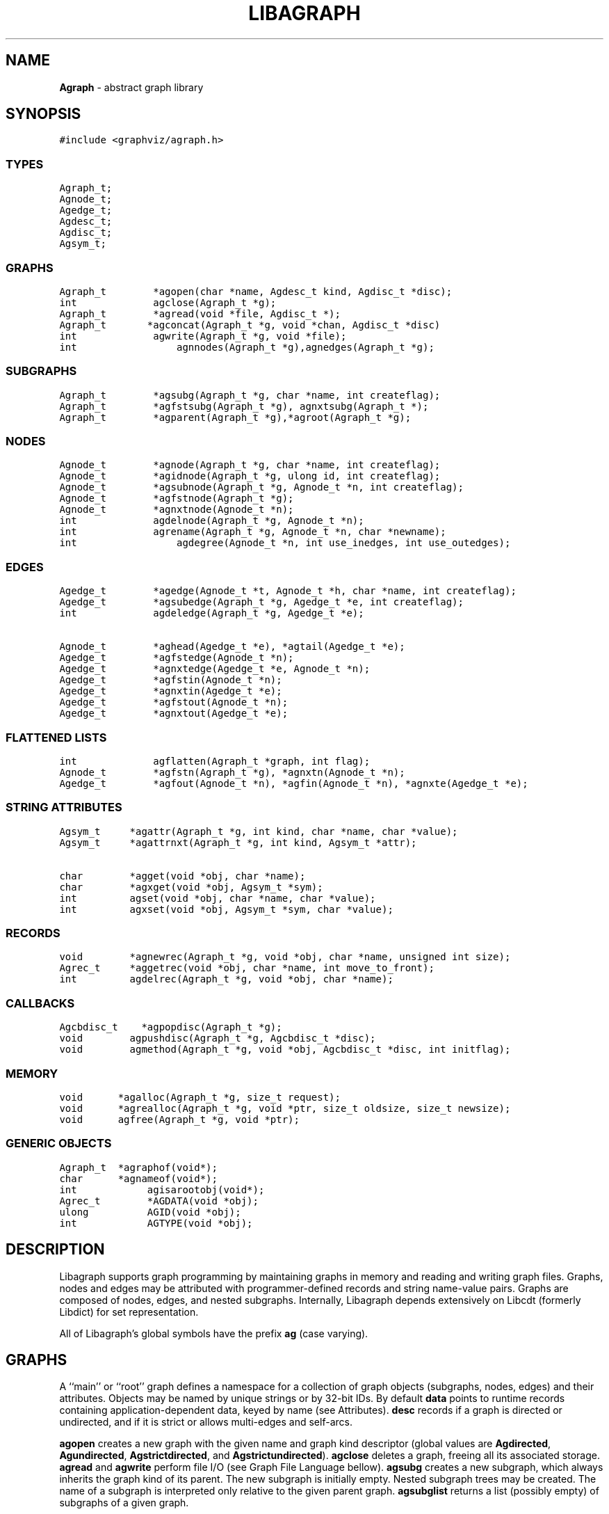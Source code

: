 .de P0
.nf
\f5
..
.de P1
\fP
.fi
..
.de Ss
.fl
.ne 2
.SS "\\$1"
..
.TH LIBAGRAPH 3 "8 MARCH 1996"
.SH "NAME"
\fBAgraph\fR \- abstract graph library
.SH "SYNOPSIS"
."ta .75i 1.5i 2.25i 3i 3.75i 4.5i 5.25i 6i
.PP
.nf
.P0
#include <graphviz/agraph.h>
.P1
.Ss "TYPES"
.P0
Agraph_t;
Agnode_t;
Agedge_t;
Agdesc_t;
Agdisc_t;
Agsym_t;
.P1
.Ss "GRAPHS"
.P0
Agraph_t        *agopen(char *name, Agdesc_t kind, Agdisc_t *disc);
int             agclose(Agraph_t *g);
Agraph_t        *agread(void *file, Agdisc_t *);
Agraph_t		*agconcat(Agraph_t *g, void *chan, Agdisc_t *disc)
int             agwrite(Agraph_t *g, void *file);
int				agnnodes(Agraph_t *g),agnedges(Agraph_t *g);
.Ss "SUBGRAPHS"
.P0
Agraph_t        *agsubg(Agraph_t *g, char *name, int createflag);
Agraph_t        *agfstsubg(Agraph_t *g), agnxtsubg(Agraph_t *);
Agraph_t        *agparent(Agraph_t *g),*agroot(Agraph_t *g);
.P1
.Ss "NODES"
.P0
Agnode_t        *agnode(Agraph_t *g, char *name, int createflag);
Agnode_t        *agidnode(Agraph_t *g, ulong id, int createflag);
Agnode_t        *agsubnode(Agraph_t *g, Agnode_t *n, int createflag);
Agnode_t        *agfstnode(Agraph_t *g);
Agnode_t        *agnxtnode(Agnode_t *n);
int             agdelnode(Agraph_t *g, Agnode_t *n);
int             agrename(Agraph_t *g, Agnode_t *n, char *newname);
int				agdegree(Agnode_t *n, int use_inedges, int use_outedges);
.P1
.Ss "EDGES"
.P0
Agedge_t        *agedge(Agnode_t *t, Agnode_t *h, char *name, int createflag);
Agedge_t        *agsubedge(Agraph_t *g, Agedge_t *e, int createflag);
int             agdeledge(Agraph_t *g, Agedge_t *e);

Agnode_t        *aghead(Agedge_t *e), *agtail(Agedge_t *e);
Agedge_t        *agfstedge(Agnode_t *n);
Agedge_t        *agnxtedge(Agedge_t *e, Agnode_t *n);
Agedge_t        *agfstin(Agnode_t *n);
Agedge_t        *agnxtin(Agedge_t *e);
Agedge_t        *agfstout(Agnode_t *n);
Agedge_t        *agnxtout(Agedge_t *e);
.Ss "FLATTENED LISTS"
.P0
int             agflatten(Agraph_t *graph, int flag);
Agnode_t        *agfstn(Agraph_t *g), *agnxtn(Agnode_t *n);
Agedge_t        *agfout(Agnode_t *n), *agfin(Agnode_t *n), *agnxte(Agedge_t *e);
.P1
.Ss "STRING ATTRIBUTES"
.P0
Agsym_t     *agattr(Agraph_t *g, int kind, char *name, char *value);
Agsym_t     *agattrnxt(Agraph_t *g, int kind, Agsym_t *attr);

char        *agget(void *obj, char *name);
char        *agxget(void *obj, Agsym_t *sym);
int         agset(void *obj, char *name, char *value);
int         agxset(void *obj, Agsym_t *sym, char *value);
.P1
.Ss "RECORDS"
.P0
void        *agnewrec(Agraph_t *g, void *obj, char *name, unsigned int size);
Agrec_t     *aggetrec(void *obj, char *name, int move_to_front);
int         agdelrec(Agraph_t *g, void *obj, char *name);
.P1
.Ss "CALLBACKS"
.P0
Agcbdisc_t    *agpopdisc(Agraph_t *g);
void        agpushdisc(Agraph_t *g, Agcbdisc_t *disc);
void        agmethod(Agraph_t *g, void *obj, Agcbdisc_t *disc, int initflag);
.P1
.Ss "MEMORY"
.P0
void		*agalloc(Agraph_t *g, size_t request);
void		*agrealloc(Agraph_t *g, void *ptr, size_t oldsize, size_t newsize);
void		agfree(Agraph_t *g, void *ptr);
.P1
.Ss "GENERIC OBJECTS"
.P0
Agraph_t	*agraphof(void*);
char		*agnameof(void*);
int			agisarootobj(void*);
Agrec_t		*AGDATA(void *obj);
ulong		AGID(void *obj);
int			AGTYPE(void *obj);
.P1
.SH "DESCRIPTION"
Libagraph supports graph programming by maintaining graphs in memory
and reading and writing graph files.  Graphs, nodes and edges
may be attributed with programmer-defined records and string
name-value pairs.
Graphs are composed of nodes, edges, and nested subgraphs.
Internally, Libagraph depends extensively on Libcdt (formerly
Libdict) for set representation.
.PP
All of Libagraph's global symbols have the prefix \fBag\fR (case varying).
.SH "GRAPHS"
.PP
A ``main'' or ``root'' graph defines a namespace for a collection of
graph objects (subgraphs, nodes, edges) and their attributes.
Objects may be named by unique strings or by 32-bit IDs.
By default \fBdata\fP points to runtime records containing
application-dependent data, keyed by name (see Attributes).
\fBdesc\fP records if a graph is directed or undirected, and if it is strict
or allows multi-edges and self-arcs.
.PP
\fBagopen\fP creates a new graph with the given name and graph kind
descriptor (global values are \fBAgdirected\fP, \fBAgundirected\fP,
\fBAgstrictdirected\fP, and \fBAgstrictundirected\fP).
\fBagclose\fP deletes a graph, freeing all its associated
storage.  \fBagread\fP and \fBagwrite\fP perform file I/O 
(see Graph File Language bellow).  \fBagsubg\fP creates a new subgraph,
which always inherits the graph kind of its parent.  The new subgraph is
initially empty.  Nested subgraph trees may be created.  The name of
a subgraph is interpreted only relative to the given parent graph.
\fBagsubglist\fP returns a list (possibly empty) of subgraphs of
a given graph.
.PP
By default, nodes are kept in ordered sets in \fBn_dict\fP,
allowing efficient random access to insert, find, and delete nodes.
Similarly the edges of each node are kept in ordered sets.
The sets are maintained as splay tree dictionaries.
\fBagflatten\fP allows flattening trees into linked lists,
which may thereafter be traversed very quickly without function
calls for low overhead in critical sections of code.
In this mode, sets are locked to prevent updates or random access searches,
though it is still legal to call Libagraph to scan lists sequentially.
The flag argument requests flattening and locking (if boolean true),
or unlocking (if false).  
In-line functions or macros for list traversal are given below
under Nodes and Edges.  Note that flattening a graph does not
automatically flatten its subgraphs.
.PP
\fBagnnodes\fP, \fBagnedges\fP, and \fBagdegree\fP return the
cardinalities of node and edge sets.  The latter takes flags
to select in-edges, out-edges, or both.
.PP
\fBAgdisc_t\fP specifies callbacks invoked when initializing,
modifying, or finalizinf graph objects.  (Casual users can ignore 
the following.) Disciplines are kept on a stack.  Libagraph automatically
calls the methods on the stack, top-down.  A method can obtain its
data (closure) via \f5aggetuserptr\fP.
.PP
When Libagraph is compiled with Vmalloc, each graph has its own heap.
Programmers may allocate application-dependent data within the
same heap as the rest of the graph.  The advantage is that
a graph can be deleted by atomically freeing its entire heap
without scanning each individual node and edge.
.SH "NODES"
A node is identified uniquely by name and graph pointer.
Node pointers are not unique\(em separate node structs are created
per subgraph.  Name pointers are unique, though, because each
graph has its own shared string pool.
.PP
\fBagnode\fP searches in a graph or subgraph for a node
with the given name, and returns it if found.
If not found, if \fBcreateflag\fP is boolean true
a new node is created and returned, otherwise a nil
pointer is returned.
\fBagsubnode\fP takes an existing node as a template,
usually to find or insert a node in a subgraph.

The default ordering of nodes is by order of creation (sequence).
Internally, Libagraph switches between ID searching and sequence
ordering as necessary.  \fBagfstnode\fP and
\fBagnxtnode\fP are the usual functions for scanning
node lists.  When node sets are flattened it is permissible to
call \fBagfstnode\fP and \fBagnxtnode\fP, but conflicting
attempts to insert, delete, or search for nodes cause a runtime error.
.SH "EDGES"
.PP
An abstract edge is represented by two edge structs.
There is one pointing to each terminal node, and 
residing in an edge list of the opposite node.
The object tag distinguishes between these otherwise
symmetric records, to allow obtaining head and tail.
If a graph has multi-edges between the same nodes,
the name field serves as a secondary key.

\fBagedge\fP searches in a graph of subgraph for an
edge between the given endpoints (with an optional
multi-edge selector name) and returns it if found.
Otherwise, if \fBcreateflag\fP is boolean true,
a new edge is created and returned: otherwise
a nil pointer is returned.  If the \fBname\fP 
is \f5(char*)0\fP then an anonymous internal
value is generated.
\fBagfstin\fP, \fBagnxtint\fP, \fBagfstout\fP, and 
\fBagnxtout\fP visit directed in- and out- edge lists,
and ordinarily apply only in directed graphs.
\fBagfstedge\fP and \fBagnxtedge\fP visit all edges
incident to a node.  In traversing lists, \f5e->node\fP
always points to the ``other'' node of the edge,
To resolve ambiguity between in- and out-edge structs,
\fBaghead\fP and \fBagtail\fP are macros or inline
functions to find endpoints by checking object tags.
\fBagopp\fP returns the ``opposite'' edge struct.
Similarly \fBagfout\fP, \fBagfin\fP, and \fBagnedge\fP 
operate on flattened edge lists.

.SH "STRING ATTRIBUTES"
Programmer-defined values may be dynamically
attached to graphs, subgraphs, nodes, and edges.  Such
values are either uninterpreted binary records
(for implementing efficient algorithms)
or character string data (for I/O).
String attributes are handled automatically in reading
and writing graph files.  Uninterpreted records are
ignored; any desired conversion must be coded
explicitly by application programmers.

A string attribute is identified by name and by
an internal symbol table entry (\fBAgsym_t\fP) created by Libagraph.
Attributes of nodes, edges, and graphs (with their subgraphs)
have separate namespaces.  The contents of an \fBAgsym_t\fP
is listed below, followed by primitives to operate on string
attributes.
.P0
typedef struct Agsym_s {        /* symbol in one of the above dictionaries */
    Dtlink_t        link;
    char            *name;      /* attribute's name */
    char            *defval;    /* its default value for initialization */
    int             id;         /* its index in attr[] */
} Agsym_t;
.P1
.PP
\fBagattr\fP creates or looks up attributes.
\fBkind\fP may be \fBAGRAPH\fP, \fBAGNODE\fP, or \fBAGEDGE\fP.
If \fBvalue\fP is \fB(char*)0)\fP, the request is to search
for an existing attribute of the given kind and name.
Otherwise, if the attribute already exists, its default
for creating new objects is set to the given value;
if it does not exist, a new attribute is created with the
given default, and the default is applied to all pre-existing
objects of the given kind.

\fBagdictof\fP returns a Libdict set of all the attributes
of a given kind.  \fBagdictsym\fP is a utility function that
finds an entry in one of these dictionary sets.

\fBagget\fP and \fBagset\fP read and update string attributes.
The first argument should be a graph, node, or edge struct pointer.
\fBagxset\fP and \fBagxset\fP take a symbol table entry reference
instead of a name, to avoid the cost of looking up attribute names
inside loops.
Note that Libagraph performs its own storage management of strings.
The calling program does not need to dynamically allocate storage.

.SH "RECORDS"
Uninterpreted records may be attached to graphs (subgraphs), nodes,
and edges for efficient operations on values such as marks, weights,
counts, and pointers needed by algorithms.  Application programmers
define the fields of these records, but they have a common header
as shown below.
.P0
typedef struct Agrec_s {
    char                *name;
    struct Agrec_s      *next;
    /* programmer-defined follows */
} Agrec_t;
.P1
Records are created and managed by Libagraph.  In each graph, node,
or edge, \fBdata\fR points to a circular list of records.
The \fBname\fP field distinguishes various types of records, and is
programmer defined (Libagraph reserves the prefix \fB_ag\fR).
\fBnext\fP stores the list pointers. 
The remainder of a record may contain application-dependent fields.
\fBagnewrec\fP creates one new record of the given size and attaches
it to the given object (graph, node, or edge).  \fBagdelrec\fP
is the corresponding function to delete records.  \fBaggetrec\fP
finds a record with the given name. 

To allow referencing application-dependent data without function
calls or linear search, Libagraph allows setting and locking the
\fBdata\fP field of a graph, node, or edge on a particular record.
The \fBmove_to_front\fP flag may be \fBAG_MTF_FALSE\fP,
\fBAG_MTF_SOFT\fP, or \fBAG_MTF_HARD\fP accordingly.
The \fBAG_MTF_SOFT\fP field is only a hint that decreases
overhead in subsequent calls of \fBaggetrec\fP;
\fBAG_MTF_HARD\fP guarantees that a lock was obtained.
To release locks, use \fBAG_MTF_SOFT\fP or \fBAG_MTF_FALSE\fP.
Use of this feature implies cooperation or at least isolation
from other functions also using the move-to-front convention.

A cast (generally using a macro or inline function)
is then needed to convert the \fBdata\fP pointer to
an appropriate programmer-defined type.

.SH "DISCIPLINES"
Programmer-defined disciplines customize certain resources-
ID namespace, memory, and I/O - needed by Libagraph.
A discipline struct (or NIL) is passed at graph creation time.
.P0
struct Agdisc_s {			/* user's discipline */
	Agmemdisc_t			*mem;
	Agiddisc_t			*id;
	Agiodisc_t			*io;
} ;
.P1
A default discipline is supplied when NIL is given for
any of these fields.

An ID allocator discipline allows a client to control assignment
of IDs (uninterpreted 32-bit values) to objects, and possibly how
they are mapped to and from strings.

.P0
struct Agiddisc_s {		/* object ID allocator */
	void	*(*open)(Agraph_t *g);	/* associated with a graph */
	int		(*map)(void *state, int objtype, char *str, ulong *id, int createflag);
	int		(*alloc)(void *state, int objtype, ulong id);
	void	(*free)(void *state, int objtype, ulong id);
	char	*(*print)(void *state, int objtype, ulong id);
	void	(*close)(void *state);
} ;
.P1

\f5open\fP permits the ID discipline to initialize any data
structures that maintains per individual graph.
Its return value is then passed as the first argument to
all subsequent ID manager calls.

\f5alloc\fP informs the ID manager that Libagraph is attempting
to create an object with a specific ID that was given by a client.
The ID manager should return TRUE (nonzero) if the ID can be
allocated, or FALSE (which aborts the operation).

\f5free\fP is called to inform the ID manager that the
object labeled with the given ID is about to go out of existence.

\f5map\fP is called to create or look-up IDs by string name
(if supported by the ID manager).  Returning TRUE (nonzero)
in all cases means that the request succeeded (with a valid
ID stored through \f5result\fP.  There are four cases:
.PP
\f5name != NULL\fP and \f5createflag == 1\fP:
This requests mapping a string (e.g. a name in a graph file) into a new ID.
If the ID manager can comply, then it stores the result and returns TRUE.
It is then also responsible for being able to \f5print\fP the ID again
as a string.  Otherwise the ID manager may return FALSE but it must
implement the following (at least for graph file reading and writing to work):
.PP
\f5name == NULL\fP and \f5createflag == 1\fP:
The ID manager creates a unique new ID of its own choosing. 
Although it may return FALSE if it does not support anonymous objects,
but this is strongly discouraged (to support "local names" in graph files.)
.PP
\f5name != NULL\fP and \f5createflag == 0\fP:
This is a namespace probe.  If the name was previously mapped into
an allocated ID by the ID manager, then the manager must return this ID.
Otherwise, the ID manager may either return FALSE, or may store
any unallocated ID into result. (This is convenient, for example,
if names are known to be digit strings that are directly converted into 32 bit values.)
.PP
\f5name == NULL\fP and \f5createflag == 0\fP: forbidden.
.PP
\f5print\fP should return 
\f5print\fP is allowed to return a pointer to a static buffer;
a caller must copy its value if needed past subsequent calls.
\f5NULL\fP should be returned by ID managers that do not map names.
.PP
The \f5map\fP and \f5alloc\fP calls do not pass a pointer to the
newly allocated object.  If a client needs to install object
pointers in a handle table, it can obtain them via 
new object callbacks.
.P0
struct Agiodisc_s {
	int		(*fread)(void *chan, char *buf, int bufsize);
	int		(*putstr)(void *chan, char *str);
	int		(*flush)(void *chan);	/* sync */
	/* error messages? */
} ;

struct Agmemdisc_s {	/* memory allocator */
	void	*(*open)(void);		/* independent of other resources */
	void	*(*alloc)(void *state, size_t req);
	void	*(*resize)(void *state, void *ptr, size_t old, size_t req);
	void	(*free)(void *state, void *ptr);
	void	(*close)(void *state);
} ;
.P1

.SH "EXAMPLE PROGRAM"
.P0
#include <graphviz/agraph.h>
typedef struct mydata_s {int x,y,z;} mydata;

main(int argc, char **argv)
{
    Agraph_t    *g;
    Agnode_t    *v;
    Agedge_t    *e;
    Agsym_t     *attr;
    Dict_t      *d
    int         cnt;
    mydata      *p;

    if (g = agread(stdin,NIL(Agdisc_t*))) {
            /* dtsize() is a Libdict primitive */
        fprintf(stderr,"%s has %d node attributes\n",
            dtsize(agdictof(g,AGNODE)));
        attr = agattr(g,AGNODE,"color","blue");

        /* create a new graph */
        h = agopen("tmp",g->desc);

        /* this is a way of counting all the edges of the graph */
        cnt = 0;
        for (v = agfstnode(g); v; v = agnxtnode(g,v))
            for (e = agfstout(g,v); e; e = agnxtout(g,e))
                cnt++;

        /* using inline functions or macros, attach records to edges */
        agflatten(g);
        for (v = agfstn(g); v; v = agnxtn(v))
            for (e = agfout(v); e; e; = agnxte(e)) {
                p = (mydata*) agnewrec(g,e,"mydata",sizeof(mydata));
                p->x = 27;  /* meaningless example */
        }
    }
}
.P1
.SH "EXAMPLE GRAPH FILES"
.P0
digraph G {
    a -> b;
    c [shape=box];
    a -> c [weight=29,label="some text];
    subgraph anything {
        /* the following affects only x,y,z */
        node [shape=circle];
        a; x; y -> z; y -> z;  /* multiple edges */
    }
}

strict graph H {
    n0 -- n1 -- n2 -- n0;  /* a cycle */
    n0 -- {a b c d};       /* a star */
    n0 -- n3;
    n0 -- n3 [weight=1];   /* same edge because graph is strict */
}
.P1
.SH "SEE ALSO"
Libcdt(3)

.SH "BUGS"
The root graph \fBname\fP is treated as a comment.

There is no way to delete string attributes or modify edge keys.

Strings and uninterpreted records could be treatly more uniformly.

.SH "AUTHOR"
Stephen North, north@research.att.com, AT&T Research.

